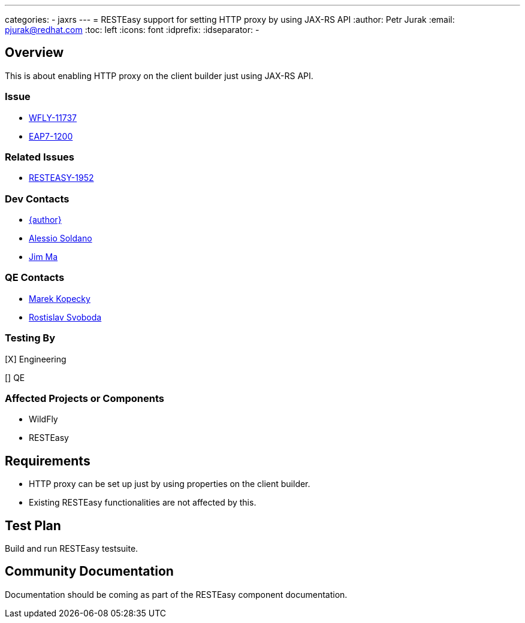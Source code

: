 ---
categories:
  - jaxrs
---
= RESTEasy support for setting HTTP proxy by using JAX-RS API
:author:            Petr Jurak
:email:             pjurak@redhat.com
:toc:               left
:icons:             font
:idprefix:
:idseparator:       -

== Overview
This is about enabling HTTP proxy on the client builder just using JAX-RS API.

=== Issue

* https://issues.redhat.com/browse/WFLY-11737[WFLY-11737]
* https://issues.redhat.com/browse/EAP7-1200[EAP7-1200]

=== Related Issues

* https://issues.redhat.com/browse/RESTEASY-1952[RESTEASY-1952]

=== Dev Contacts

* mailto:{email}[{author}]
* mailto:asoldano@redhat.com[Alessio Soldano]
* mailto:ema@redhat.com[Jim Ma]

=== QE Contacts

* mailto:mkopecky@redhat.com[Marek Kopecky]
* mailto:rsvoboda@redhat.com[Rostislav Svoboda]

=== Testing By

[X] Engineering

[] QE


=== Affected Projects or Components

* WildFly
* RESTEasy

== Requirements

* HTTP proxy can be set up just by using properties on the client builder.
* Existing RESTEasy functionalities are not affected by this.

== Test Plan

Build and run RESTEasy testsuite.

== Community Documentation

Documentation should be coming as part of the RESTEasy component documentation.
